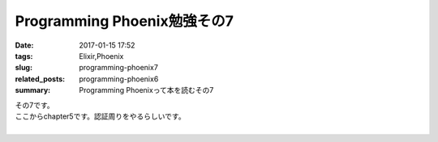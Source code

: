 Programming Phoenix勉強その7
################################

:date: 2017-01-15 17:52
:tags: Elixir,Phoenix
:slug: programming-phoenix7
:related_posts: programming-phoenix6
:summary: Programming Phoenixって本を読むその7

| その7です。
| ここからchapter5です。認証周りをやるらしいです。
|


